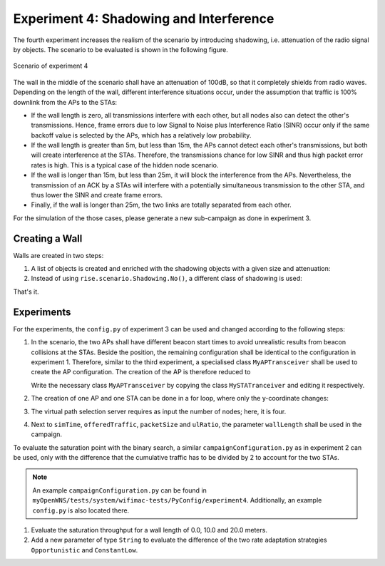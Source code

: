 ########################################
Experiment 4: Shadowing and Interference
########################################

The fourth experiment increases the realism of the scenario by
introducing shadowing, i.e. attenuation of the radio signal by
objects. The scenario to be evaluated is shown in the following figure.

.. figure:: images/experiment4.*
   :align: center

   Scenario of experiment 4

The wall in the middle of the scenario shall have an attenuation of
100dB, so that it completely shields from radio waves. Depending on
the length of the wall, different interference situations occur, under
the assumption that traffic is 100% downlink from the APs to the STAs:

* If the wall length is zero, all transmissions interfere with each
  other, but all nodes also can detect the other's
  transmissions. Hence, frame errors due to low Signal to Noise plus
  Interference Ratio (SINR) occur only if the same backoff value is
  selected by the APs, which has a relatively low probability.

* If the wall length is greater than 5m, but less than 15m, the APs
  cannot detect each other's transmissions, but both will create
  interference at the STAs. Therefore, the transmissions chance for
  low SINR and thus high packet error rates is high. This is a
  typical case of the hidden node scenario.

* If the wall is longer than 15m, but less than 25m, it will block the
  interference from the APs. Nevertheless, the transmission of an ACK
  by a STAs will interfere with a potentially simultaneous
  transmission to the other STA, and thus lower the SINR and create
  frame errors.

* Finally, if the wall is longer than 25m, the two links are totally
  separated from each other.

For the simulation of the those cases, please generate a new
sub-campaign as done in experiment 3.

***************
Creating a Wall
***************

Walls are created in two steps:

#. A list of objects is created and enriched with the shadowing objects with a given size and attenuation:

   .. literalinclude:: ../../../../../.createManualsWorkingDir/wifimac.tutorial.experiment4.config.scenario.createWallObj
      :language: python

#. Instead of using ``rise.scenario.Shadowing.No()``, a different class of shadowing is used:

   .. literalinclude:: ../../../../../.createManualsWorkingDir/wifimac.tutorial.experiment4.config.radioChannel
      :language: python

That's it.

***********
Experiments
***********

For the experiments, the ``config.py`` of experiment 3 can be used and
changed according to the following steps:

#. In the scenario, the two APs shall have different beacon start
   times to avoid unrealistic results from beacon collisions at the
   STAs. Beside the position, the remaining configuration shall be
   identical to the configuration in experiment 1. Therefore, similar
   to the third experiment, a specialised class ``MyAPTransceiver``
   shall be used to create the AP configuration. The creation of the
   AP is therefore reduced to

   .. literalinclude:: ../../../../../.createManualsWorkingDir/wifimac.tutorial.experiment4.config.NodeCreation.AP
      :language: python

   Write the necessary class ``MyAPTransceiver`` by copying the class ``MySTATranceiver`` and editing it respectively.

#. The creation of one AP and one STA can be done in a for loop, where
   only the y-coordinate changes:

   .. literalinclude:: ../../../../../.createManualsWorkingDir/wifimac.tutorial.experiment4.config.NodeCreation.ForLoop
      :language: python

#. The virtual path selection server requires as input the number of
   nodes; here, it is four.

#. Next to ``simTime``, ``offeredTraffic``, ``packetSize`` and ``ulRatio``, the parameter ``wallLength`` shall be used in the campaign.

To evaluate the saturation point with the binary search, a similar
``campaignConfiguration.py`` as in experiment 2 can be used, only with
the difference that the cumulative traffic has to be divided by 2 to
account for the two STAs.

.. note::

   An example ``campaignConfiguration.py`` can be found in
   ``myOpenWNS/tests/system/wifimac-tests/PyConfig/experiment4``. Additionally,
   an example ``config.py`` is also located there.

#. Evaluate the saturation throughput for a wall length of 0.0, 10.0
   and 20.0 meters.

#. Add a new parameter of type ``String`` to evaluate the difference
   of the two rate adaptation strategies ``Opportunistic`` and
   ``ConstantLow``.
